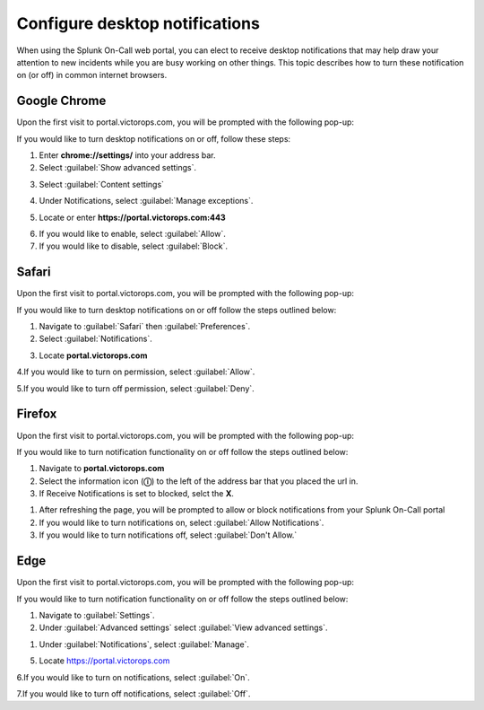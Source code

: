 
.. _desktop-notif:

************************************************************************
Configure desktop notifications
************************************************************************

.. meta::
   :description: Configure desktop notifications that may help draw your attention to new incidents.


When using the Splunk On-Call web portal, you can elect to receive desktop notifications that may help draw your attention to new incidents while you are busy working on other things. This topic describes how to turn these notification on (or off) in common internet browsers.



Google Chrome
==================

Upon the first visit to portal.victorops.com, you will be prompted with the following pop-up:


.. image:: /_images/spoc/desktop1.png
    :width: 100%
    :alt: Allow desktop notifications.



If you would like to turn desktop notifications on or off, follow these steps:

1. Enter **chrome://settings/** into your address bar.

2. Select :guilabel:`Show advanced settings`.

.. image:: /_images/spoc/desktop2.png
    :width: 100%
    :alt: Allow desktop notifications.

3. Select :guilabel:`Content settings`

.. image:: /_images/spoc/desktop3.png
    :width: 100%
    :alt: Allow desktop notifications.

4. Under Notifications, select :guilabel:`Manage exceptions`.

.. image:: /_images/spoc/desktop4.png
    :width: 100%
    :alt: Manage exceptions.

5. Locate or enter **https://portal.victorops.com:443**

.. image:: /_images/spoc/desktop5.png
    :width: 100%
    :alt: Manage exceptions.

6. If you would like to enable, select :guilabel:`Allow`.

7. If you would like to disable, select :guilabel:`Block`.




Safari
==========

Upon the first visit to portal.victorops.com, you will be prompted with
the following pop-up:

.. image:: /_images/spoc/desktop8.png
    :width: 100%
    :alt: Allow alerts.

If you would like to turn desktop notifications on or off follow
the steps outlined below:

1. Navigate to :guilabel:`Safari` then :guilabel:`Preferences`.

2. Select :guilabel:`Notifications`.

.. image:: /_images/spoc/desktop9.png
    :width: 100%
    :alt: Allow notifications.

3. Locate **portal.victorops.com**

.. image:: /_images/spoc/desktop10.png
    :width: 100%
    :alt: Allow alerts.

4.If you would like to turn on permission, select :guilabel:`Allow`.

5.If you would like to turn off permission, select :guilabel:`Deny`.



Firefox
==============

Upon the first visit to portal.victorops.com, you will be prompted with the following pop-up:

.. image:: /_images/spoc/desktop11.png
    :width: 100%
    :alt: Allow notifications pop-up.

If you would like to turn notification functionality on or off follow the steps outlined below:

1. Navigate to **portal.victorops.com**

2. Select the information icon (**ⓘ**) to the left of the address bar that you placed the url in.

3. If Receive Notifications is set to blocked, selct the **X**.
   
.. image:: /_images/spoc/desktop12.png
    :width: 100%
    :alt: Allow notifications pop-up.

1. After refreshing the page, you will be prompted to allow or block notifications from your Splunk On-Call portal
2. If you would like to turn notifications on, select :guilabel:`Allow Notifications`.

3. If you would like to turn notifications off, select :guilabel:`Don't Allow.`


Edge
========

Upon the first visit to portal.victorops.com, you will be prompted with the following pop-up:

.. image:: /_images/spoc/desktop13.png
    :width: 100%
    :alt: Allow notifications pop-up.

If you would like to turn notification functionality on or off  follow the steps outlined below:

1. Navigate to :guilabel:`Settings`.

2. Under :guilabel:`Advanced settings` select :guilabel:`View advanced settings`.

.. image:: /_images/spoc/desktop14.png
    :width: 100%
    :alt: Allow notifications pop-up.

1. Under :guilabel:`Notifications`, select :guilabel:`Manage`.

.. image:: /_images/spoc/desktop15.png
    :width: 100%
    :alt: Manage notifications.

5. Locate https://portal.victorops.com

6.If you would like to turn on notifications, select :guilabel:`On`.

7.If you would like to turn off notifications, select :guilabel:`Off`.

